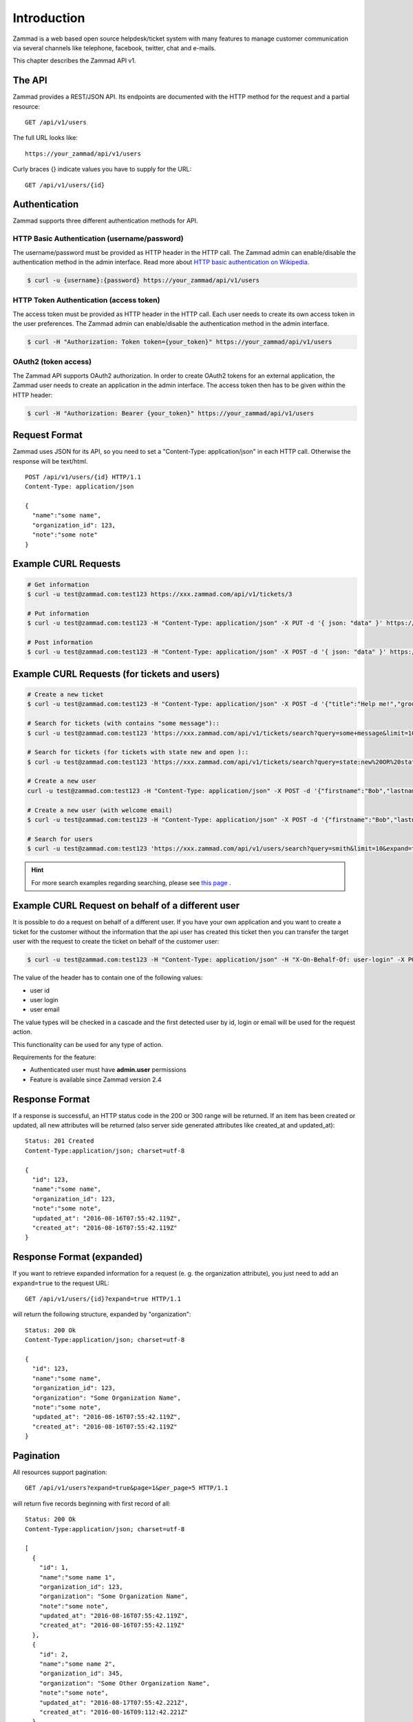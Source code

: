 Introduction
************

Zammad is a web based open source helpdesk/ticket system with many features
to manage customer communication via several channels like telephone, facebook,
twitter, chat and e-mails.

This chapter describes the Zammad API v1.

The API
=======

Zammad provides a REST/JSON API. Its endpoints are documented with the HTTP method for the request and a partial resource::

   GET /api/v1/users

The full URL looks like::

   https://your_zammad/api/v1/users

Curly braces {} indicate values you have to supply for the URL::

   GET /api/v1/users/{id}


Authentication
==============

Zammad supports three different authentication methods for API.


HTTP Basic Authentication (username/password)
---------------------------------------------

The username/password must be provided as HTTP header in the HTTP call. The Zammad admin can enable/disable the authentication method in the admin interface. Read more about `HTTP basic authentication on Wikipedia <https://en.wikipedia.org/wiki/Basic_access_authentication>`_.

.. code-block:: sh

   $ curl -u {username}:{password} https://your_zammad/api/v1/users


HTTP Token Authentication (access token)
----------------------------------------

The access token must be provided as HTTP header in the HTTP call. Each user needs to create its own access token in the user preferences. The Zammad admin can enable/disable the authentication method in the admin interface.

.. code-block:: sh

   $ curl -H "Authorization: Token token={your_token}" https://your_zammad/api/v1/users


OAuth2 (token access)
---------------------

The Zammad API supports OAuth2 authorization. In order to create OAuth2 tokens for an external application, the Zammad user needs to create an application in the admin interface. The access token then has to be given within the HTTP header:

.. code-block:: sh

   $ curl -H "Authorization: Bearer {your_token}" https://your_zammad/api/v1/users


Request Format
==============

Zammad uses JSON for its API, so you need to set a "Content-Type: application/json" in each HTTP call. Otherwise the response will be text/html.

::

   POST /api/v1/users/{id} HTTP/1.1
   Content-Type: application/json

   {
     "name":"some name",
     "organization_id": 123,
     "note":"some note"
   }

Example CURL Requests
=====================

.. code-block:: sh

   # Get information
   $ curl -u test@zammad.com:test123 https://xxx.zammad.com/api/v1/tickets/3

   # Put information
   $ curl -u test@zammad.com:test123 -H "Content-Type: application/json" -X PUT -d '{ json: "data" }' https://xxx.zammad.com/api/v1/tickets/3

   # Post information
   $ curl -u test@zammad.com:test123 -H "Content-Type: application/json" -X POST -d '{ json: "data" }' https://xxx.zammad.com/api/v1/tickets/3


Example CURL Requests (for tickets and users)
=============================================

.. code-block:: sh

   # Create a new ticket
   $ curl -u test@zammad.com:test123 -H "Content-Type: application/json" -X POST -d '{"title":"Help me!","group": "Users","article":{"subject":"some subject","body":"some message","type":"note","internal":false},"customer":"email_of_existing_customer@example.com","note": "some note"}' https://xxx.zammad.com/api/v1/tickets

   # Search for tickets (with contains "some message")::
   $ curl -u test@zammad.com:test123 'https://xxx.zammad.com/api/v1/tickets/search?query=some+message&limit=10&expand=true'

   # Search for tickets (for tickets with state new and open )::
   $ curl -u test@zammad.com:test123 'https://xxx.zammad.com/api/v1/tickets/search?query=state:new%20OR%20state:open&limit=10&expand=true'

   # Create a new user
   curl -u test@zammad.com:test123 -H "Content-Type: application/json" -X POST -d '{"firstname":"Bob","lastname":"Smith","email":"email_of_customer@example.com","roles":["Customer"],"password":"some_password"}' https://xxx.zammad.com/api/v1/users

   # Create a new user (with welcome email)
   $ curl -u test@zammad.com:test123 -H "Content-Type: application/json" -X POST -d '{"firstname":"Bob","lastname":"Smith","email":"email_of_customer@example.com","roles":["Customer"],"password":"some_password","invite":true}' https://xxx.zammad.com/api/v1/users

   # Search for users
   $ curl -u test@zammad.com:test123 'https://xxx.zammad.com/api/v1/users/search?query=smith&limit=10&expand=true'

.. hint:: For more search examples regarding searching, please see `this page <https://user-docs.zammad.org/en/latest/advanced/search.html>`_ .

Example CURL Request on behalf of a different user
==================================================

It is possible to do a request on behalf of a different user. If you have your own application and you want to create a ticket for the customer
without the information that the api user has created this ticket then you can transfer the target user with the request to create the ticket on behalf of the customer user:

.. code-block:: sh

   $ curl -u test@zammad.com:test123 -H "Content-Type: application/json" -H "X-On-Behalf-Of: user-login" -X POST -d '{"title":"Help me!","group": "Users","article":{"subject":"some subject","body":"some message","type":"note","internal":false},"customer":"email_of_existing_customer@example.com","note": "some note"}' https://xxx.zammad.com/api/v1/tickets

The value of the header has to contain one of the following values:

* user id
* user login
* user email

The value types will be checked in a cascade and the first detected user by id, login or email will be used for the request action.

This functionality can be used for any type of action.

Requirements for the feature:

* Authenticated user must have **admin.user** permissions
* Feature is available since Zammad version 2.4

Response Format
===============

If a response is successful, an HTTP status code in the 200 or 300 range will be returned. If an item has been created or updated, all new attributes will be returned (also server side generated attributes like created_at and updated_at)::

   Status: 201 Created
   Content-Type:application/json; charset=utf-8

   {
     "id": 123,
     "name":"some name",
     "organization_id": 123,
     "note":"some note",
     "updated_at": "2016-08-16T07:55:42.119Z",
     "created_at": "2016-08-16T07:55:42.119Z"
   }


Response Format (expanded)
==========================

If you want to retrieve expanded information for a request (e. g. the organization attribute), you just need to add an ``expand=true`` to the request URL::

   GET /api/v1/users/{id}?expand=true HTTP/1.1

will return the following structure, expanded by "organization"::

   Status: 200 Ok
   Content-Type:application/json; charset=utf-8

   {
     "id": 123,
     "name":"some name",
     "organization_id": 123,
     "organization": "Some Organization Name",
     "note":"some note",
     "updated_at": "2016-08-16T07:55:42.119Z",
     "created_at": "2016-08-16T07:55:42.119Z"
   }


Pagination
==========

All resources support pagination::

   GET /api/v1/users?expand=true&page=1&per_page=5 HTTP/1.1

will return five records beginning with first record of all::

   Status: 200 Ok
   Content-Type:application/json; charset=utf-8

   [
     {
       "id": 1,
       "name":"some name 1",
       "organization_id": 123,
       "organization": "Some Organization Name",
       "note":"some note",
       "updated_at": "2016-08-16T07:55:42.119Z",
       "created_at": "2016-08-16T07:55:42.119Z"
     },
     {
       "id": 2,
       "name":"some name 2",
       "organization_id": 345,
       "organization": "Some Other Organization Name",
       "note":"some note",
       "updated_at": "2016-08-17T07:55:42.221Z",
       "created_at": "2016-08-16T09:112:42.221Z"
     },
     ...
   ]


API clients
===========

* Ruby Client - https://github.com/zammad/zammad-api-client-ruby
* PHP Client - https://github.com/zammad/zammad-api-client-php
* Python Client - https://pypi.org/project/zammad-py/
* .NET Client - https://github.com/Asesjix/Zammad-Client
* Android API-Client - https://github.com/KirkBushman/zammad-android

   .. note:: Please note that this is a API client only, it's no "ready to use" App.
